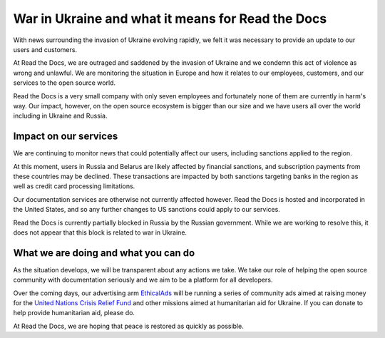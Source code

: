 .. post:: March 4, 2022
   :author: David
   :location: SAN


War in Ukraine and what it means for Read the Docs
==================================================

With news surrounding the invasion of Ukraine evolving rapidly,
we felt it was necessary to provide an update to our users and customers.

At Read the Docs, we are outraged and saddened by the invasion of Ukraine
and we condemn this act of violence as wrong and unlawful.
We are monitoring the situation in Europe
and how it relates to our employees, customers, and our services to the open source world.

Read the Docs is a very small company with only seven employees
and fortunately none of them are currently in harm's way.
Our impact, however, on the open source ecosystem is bigger than our size
and we have users all over the world including in Ukraine and Russia.


Impact on our services
---------

We are continuing to monitor news that could potentially affect our users,
including sanctions applied to the region.

At this moment, users in Russia and Belarus are likely affected by financial sanctions,
and subscription payments from these countries may be declined.
These transactions are impacted by both sanctions targeting banks in the region
as well as credit card processing limitations.

Our documentation services are otherwise not currently affected however.
Read the Docs is hosted and incorporated in the United States,
and so any further changes to US sanctions could apply to our services.

Read the Docs is currently partially blocked in Russia by the Russian government.
While we are working to resolve this,
it does not appear that this block is related to war in Ukraine.


What we are doing and what you can do
-------------------------------------

As the situation develops, we will be transparent about any actions we take.
We take our role of helping the open source community with documentation seriously
and we aim to be a platform for all developers.

Over the coming days, our advertising arm `EthicalAds <https://ethicalads.io>`_
will be running a series of community ads aimed at raising money
for the `United Nations Crisis Relief Fund <https://crisisrelief.un.org/>`_
and other missions aimed at humanitarian aid for Ukraine.
If you can donate to help provide humanitarian aid, please do.

At Read the Docs, we are hoping that peace is restored as quickly as possible.
